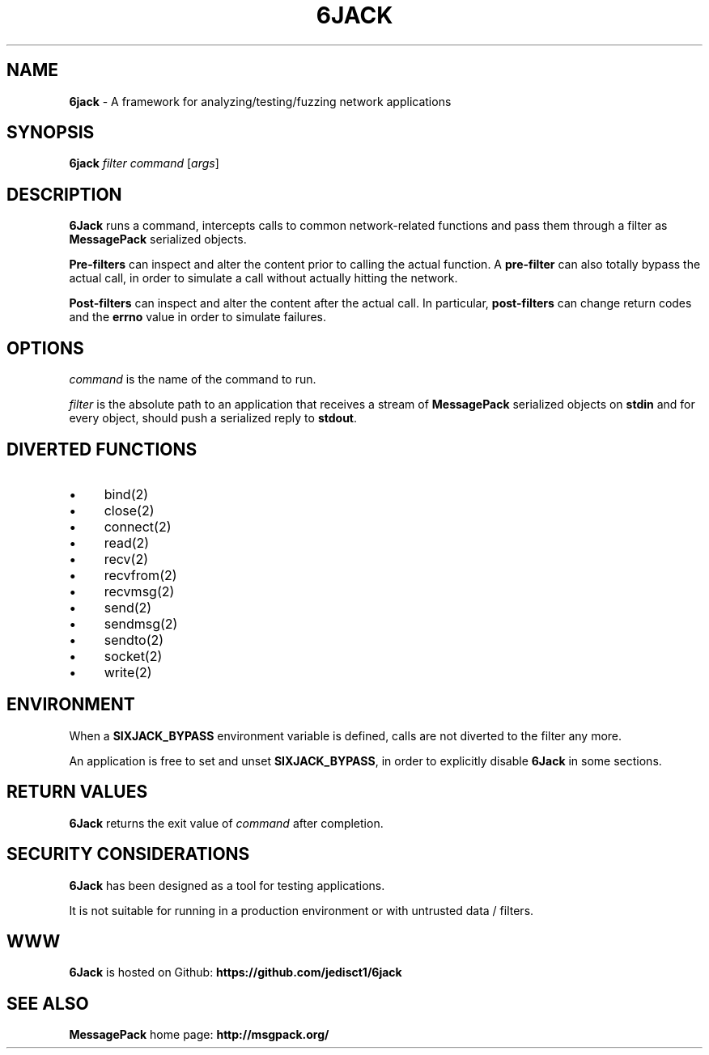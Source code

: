 .\" generated with Ronn/v0.7.3
.\" http://github.com/rtomayko/ronn/tree/0.7.3
.
.TH "6JACK" "8" "June 2011" "" ""
.
.SH "NAME"
\fB6jack\fR \- A framework for analyzing/testing/fuzzing network applications
.
.SH "SYNOPSIS"
\fB6jack\fR \fIfilter\fR \fIcommand\fR [\fIargs\fR]
.
.SH "DESCRIPTION"
\fB6Jack\fR runs a command, intercepts calls to common network\-related functions and pass them through a filter as \fBMessagePack\fR serialized objects\.
.
.P
\fBPre\-filters\fR can inspect and alter the content prior to calling the actual function\. A \fBpre\-filter\fR can also totally bypass the actual call, in order to simulate a call without actually hitting the network\.
.
.P
\fBPost\-filters\fR can inspect and alter the content after the actual call\. In particular, \fBpost\-filters\fR can change return codes and the \fBerrno\fR value in order to simulate failures\.
.
.SH "OPTIONS"
\fIcommand\fR is the name of the command to run\.
.
.P
\fIfilter\fR is the absolute path to an application that receives a stream of \fBMessagePack\fR serialized objects on \fBstdin\fR and for every object, should push a serialized reply to \fBstdout\fR\.
.
.SH "DIVERTED FUNCTIONS"
.
.IP "\(bu" 4
bind(2)
.
.IP "\(bu" 4
close(2)
.
.IP "\(bu" 4
connect(2)
.
.IP "\(bu" 4
read(2)
.
.IP "\(bu" 4
recv(2)
.
.IP "\(bu" 4
recvfrom(2)
.
.IP "\(bu" 4
recvmsg(2)
.
.IP "\(bu" 4
send(2)
.
.IP "\(bu" 4
sendmsg(2)
.
.IP "\(bu" 4
sendto(2)
.
.IP "\(bu" 4
socket(2)
.
.IP "\(bu" 4
write(2)
.
.IP "" 0
.
.SH "ENVIRONMENT"
When a \fBSIXJACK_BYPASS\fR environment variable is defined, calls are not diverted to the filter any more\.
.
.P
An application is free to set and unset \fBSIXJACK_BYPASS\fR, in order to explicitly disable \fB6Jack\fR in some sections\.
.
.SH "RETURN VALUES"
\fB6Jack\fR returns the exit value of \fIcommand\fR after completion\.
.
.SH "SECURITY CONSIDERATIONS"
\fB6Jack\fR has been designed as a tool for testing applications\.
.
.P
It is not suitable for running in a production environment or with untrusted data / filters\.
.
.SH "WWW"
\fB6Jack\fR is hosted on Github: \fBhttps://github\.com/jedisct1/6jack\fR
.
.SH "SEE ALSO"
\fBMessagePack\fR home page: \fBhttp://msgpack\.org/\fR
